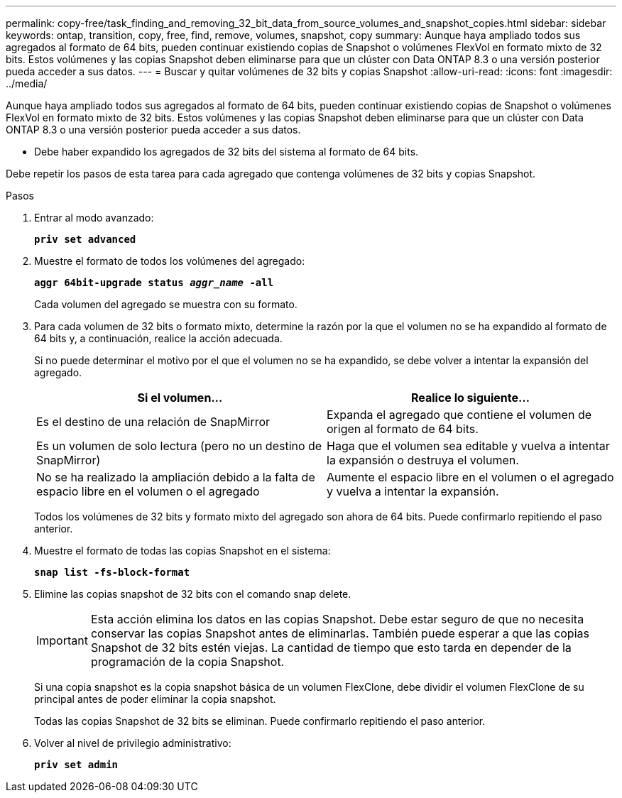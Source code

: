 ---
permalink: copy-free/task_finding_and_removing_32_bit_data_from_source_volumes_and_snapshot_copies.html 
sidebar: sidebar 
keywords: ontap, transition, copy, free, find, remove, volumes, snapshot, copy 
summary: Aunque haya ampliado todos sus agregados al formato de 64 bits, pueden continuar existiendo copias de Snapshot o volúmenes FlexVol en formato mixto de 32 bits. Estos volúmenes y las copias Snapshot deben eliminarse para que un clúster con Data ONTAP 8.3 o una versión posterior pueda acceder a sus datos. 
---
= Buscar y quitar volúmenes de 32 bits y copias Snapshot
:allow-uri-read: 
:icons: font
:imagesdir: ../media/


[role="lead"]
Aunque haya ampliado todos sus agregados al formato de 64 bits, pueden continuar existiendo copias de Snapshot o volúmenes FlexVol en formato mixto de 32 bits. Estos volúmenes y las copias Snapshot deben eliminarse para que un clúster con Data ONTAP 8.3 o una versión posterior pueda acceder a sus datos.

* Debe haber expandido los agregados de 32 bits del sistema al formato de 64 bits.


Debe repetir los pasos de esta tarea para cada agregado que contenga volúmenes de 32 bits y copias Snapshot.

.Pasos
. Entrar al modo avanzado:
+
`*priv set advanced*`

. Muestre el formato de todos los volúmenes del agregado:
+
`*aggr 64bit-upgrade status _aggr_name_ -all*`

+
Cada volumen del agregado se muestra con su formato.

. Para cada volumen de 32 bits o formato mixto, determine la razón por la que el volumen no se ha expandido al formato de 64 bits y, a continuación, realice la acción adecuada.
+
Si no puede determinar el motivo por el que el volumen no se ha expandido, se debe volver a intentar la expansión del agregado.

+
|===
| Si el volumen... | Realice lo siguiente... 


 a| 
Es el destino de una relación de SnapMirror
 a| 
Expanda el agregado que contiene el volumen de origen al formato de 64 bits.



 a| 
Es un volumen de solo lectura (pero no un destino de SnapMirror)
 a| 
Haga que el volumen sea editable y vuelva a intentar la expansión o destruya el volumen.



 a| 
No se ha realizado la ampliación debido a la falta de espacio libre en el volumen o el agregado
 a| 
Aumente el espacio libre en el volumen o el agregado y vuelva a intentar la expansión.

|===
+
Todos los volúmenes de 32 bits y formato mixto del agregado son ahora de 64 bits. Puede confirmarlo repitiendo el paso anterior.

. Muestre el formato de todas las copias Snapshot en el sistema:
+
`*snap list -fs-block-format*`

. Elimine las copias snapshot de 32 bits con el comando snap delete.
+

IMPORTANT: Esta acción elimina los datos en las copias Snapshot. Debe estar seguro de que no necesita conservar las copias Snapshot antes de eliminarlas. También puede esperar a que las copias Snapshot de 32 bits estén viejas. La cantidad de tiempo que esto tarda en depender de la programación de la copia Snapshot.

+
Si una copia snapshot es la copia snapshot básica de un volumen FlexClone, debe dividir el volumen FlexClone de su principal antes de poder eliminar la copia snapshot.

+
Todas las copias Snapshot de 32 bits se eliminan. Puede confirmarlo repitiendo el paso anterior.

. Volver al nivel de privilegio administrativo:
+
`*priv set admin*`


